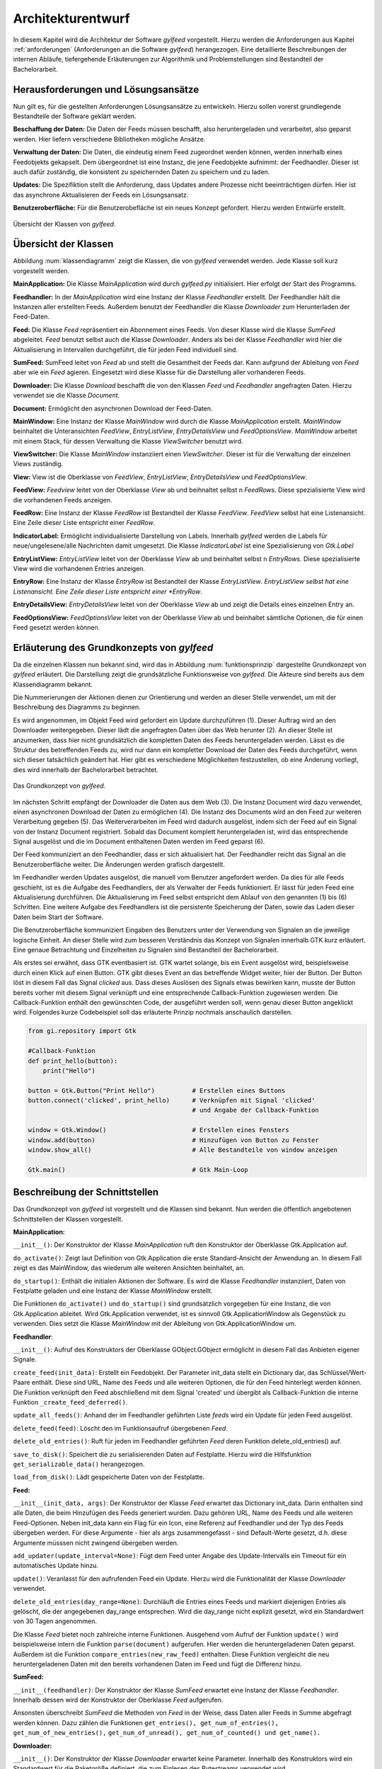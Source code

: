 ******************
Architekturentwurf
******************

In diesem Kapitel wird die Architektur der Software *gylfeed* vorgestellt.
Hierzu werden die Anforderungen aus Kapitel :ref:`anforderungen` (Anforderungen
an die Software *gylfeed*) herangezogen. Eine
detaillierte Beschreibungen der internen Abläufe, tiefergehende Erläuterungen
zur Algorithmik und Problemstellungen sind Bestandteil der
Bachelorarbeit.


Herausforderungen und Lösungsansätze
====================================

Nun gilt es, für die gestellten Anforderungen Lösungsansätze zu entwickeln.
Hierzu sollen vorerst grundlegende Bestandteile der Software geklärt werden.

**Beschaffung der Daten:** Die Daten der Feeds müssen beschafft, also
heruntergeladen und verarbeitet, also geparst werden. Hier liefern verschiedene
Bibliotheken mögliche Ansätze.

**Verwaltung der Daten:** Die Daten, die eindeutig einem Feed zugeordnet werden
können, werden innerhalb eines Feedobjekts gekapselt. Dem übergeordnet ist eine
Instanz, die jene Feedobjekte aufnimmt: der Feedhandler. Dieser ist auch dafür
zuständig, die konsistent zu speichernden Daten zu speichern und zu laden.

**Updates:** Die Spezifiktion stellt die Anforderung, dass Updates andere
Prozesse nicht beeinträchtigen dürfen. Hier ist das asynchrone Aktualisieren der
Feeds ein Lösungsansatz.

**Benutzeroberfläche:** Für die Benutzerobefläche ist ein neues Konzept
gefordert. Hierzu werden Entwürfe erstellt.


.. _klassendiagramm:

.. figure:: ./figs/klassendiagramm.png
    :alt: Übersicht der Klassen von gylfeed.
    :width: 100%
    :align: center
    
    Übersicht der Klassen von *gylfeed*.


Übersicht der Klassen
=====================

Abbildung :num:`klassendiagramm` zeigt die Klassen, die von *gylfeed* verwendet
werden. Jede Klasse soll kurz vorgestellt werden.

**MainApplication:** Die Klasse *MainApplication* wird durch *gylfeed.py*
initialisiert. Hier erfolgt der Start des Programms.

**Feedhandler:** In der *MainApplication* wird eine Instanz der Klasse
*Feedhandler* erstellt. Der Feedhandler hält die Instanzen aller erstellten
Feeds. Außerdem benutzt der Feedhandler die Klasse *Downloader* zum
Herunterladen der Feed-Daten.

**Feed:** Die Klasse *Feed* repräsentiert ein Abonnement eines Feeds. Von dieser
Klasse wird die Klasse *SumFeed* abgeleitet. *Feed* benutzt selbst auch die
Klasse *Downloader*. Anders als bei der Klasse *Feedhandler* wird hier die
Aktualisierung in Intervallen durchgeführt, die für jeden Feed individuell sind.

**SumFeed:** SumFeed leitet von *Feed* ab und stellt die Gesamtheit der Feeds
dar. Kann aufgrund der Ableitung von *Feed* aber wie ein *Feed* agieren.
Eingesetzt wird diese Klasse für die Darstellung aller vorhanderen Feeds.

**Downloader:** Die Klasse *Download* beschafft die von den Klassen *Feed* und
*Feedhandler* angefragten Daten. Hierzu verwendet sie die Klasse *Document*.

**Document:** Ermöglicht den asynchronen Download der Feed-Daten. 

**MainWindow:** Eine Instanz der Klasse *MainWindow* wird durch die Klasse *MainApplication*
erstellt. *MainWindow* beinhaltet die Unteransichten *FeedView*,
*EntryListView*, *EntryDetailsView* und *FeedOptionsView*. *MainWindow* arbeitet
mit einem Stack, für dessen Verwaltung die Klasse *ViewSwitcher* benutzt wird.

**ViewSwitcher:** Die Klasse *MainWindow* instanziiert einen *ViewSwitcher*.
Dieser ist für die Verwaltung der einzelnen Views zuständig.

**View:** View ist die Oberklasse von *FeedView*, *EntryListView*,
*EntryDetailsView* und *FeedOptionsView*.

**FeedView:** *Feedview* leitet von der Oberklasse *View* ab und beihnaltet
selbst n *FeedRows*. Diese spezialisierte View wird die vorhandenen Feeds
anzeigen.

**FeedRow:** Eine Instanz der Klasse *FeedRow* ist Bestandteil der Klasse
*FeedView*. *FeedView* selbst hat eine Listenansicht. Eine Zeile dieser Liste
entspricht einer *FeedRow*.

**IndicatorLabel:** Ermöglicht individualisierte Darstellung von Labels.
Innerhalb *gylfeed* werden die Labels für neue/ungelesene/alle Nachrichten
damit umgesetzt. Die Klasse *IndicatorLabel* ist eine Spezialisierung von 
*Gtk.Label*

**EntryListView:** *EntryListView* leitet von der Oberklasse *View* ab und
beinhaltet selbst n *EntryRows*. Diese spezialisierte View wird die vorhandenen
Entries anzeigen.

**EntryRow:** Eine Instanz der Klasse *EntryRow* ist Bestandteil der Klasse
*EntryListView*. *EntryListView selbst hat eine Listenansicht. Eine Zeile dieser
Liste entspricht einer *EntryRow*.

**EntryDetailsView:** *EntryDetailsView* leitet von der Oberklasse *View* ab und
zeigt die Details eines einzelnen Entry an.

**FeedOptionsView:** *FeedOptionsView* leitet von der Oberklasse *View* ab und
beinhaltet sämtliche Optionen, die für einen Feed gesetzt werden können.


Erläuterung des Grundkonzepts von *gylfeed*
===========================================

Da die einzelnen Klassen nun bekannt sind, wird das in Abbildung 
:num:`funktionsprinzip` dargestellte Grundkonzept von *gylfeed* erläutert.
Die Darstellung zeigt die grundsätzliche Funktionsweise von *gylfeed*. Die
Akteure sind bereits aus dem Klassendiagramm bekannt.

Die Nummerierungen der Aktionen dienen zur Orientierung und werden an dieser
Stelle verwendet, um mit der Beschreibung des Diagramms zu beginnen.

Es wird angenommen, im Objekt Feed wird gefordert ein Update durchzuführen (1).
Dieser Auftrag wird an den Downloader weitergegeben. Dieser lädt die angefragten
Daten über das Web herunter (2). An dieser Stelle ist anzumerken, dass hier nicht
grundsätzlich die kompletten Daten des Feeds heruntergeladen werden. Lässt es
die Struktur des betreffenden Feeds zu, wird nur dann ein kompletter Download
der Daten des Feeds durchgeführt, wenn sich dieser tatsächlich geändert hat.
Hier gibt es verschiedene Möglichkeiten festzustellen, ob eine Änderung vorliegt,
dies wird innerhalb der Bachelorarbeit betrachtet.

.. _funktionsprinzip:

.. figure:: ./figs/funktionsprinzip.png
    :alt: Das Grundkonzept von gylfeed.
    :width: 100%
    :align: center
    
    Das Grundkonzept von *gylfeed*.


Im nächsten Schritt empfängt der Downloader die Daten aus dem Web (3). Die Instanz
Document wird dazu verwendet, einen asynchronen Download der Daten zu
ermöglichen (4). Die Instanz des Documents wird an den Feed zur weiteren
Verarbeitung gegeben (5). Das Weiterverarbeiten im Feed wird dadurch ausgelöst,
indem sich der Feed auf ein Signal von der Instanz Document registriert. Sobald
das Document komplett heruntergeladen ist, wird das entsprechende Signal
ausgelöst und die im Document enthaltenen Daten werden im Feed geparst (6).

Der Feed kommuniziert an den Feedhandler, dass er sich aktualisiert hat. Der
Feedhandler reicht das Signal an die Benutzeroberfläche weiter. Die Änderungen
werden grafisch dargestellt.

Im Feedhandler werden Updates ausgelöst, die manuell vom Benutzer angefordert
werden. Da dies für alle Feeds geschieht, ist es die Aufgabe des Feedhandlers, der
als Verwalter der Feeds funktioniert. Er lässt für jeden Feed eine
Aktualisierung durchführen. Die Aktualisierung im Feed selbst entspricht dem
Ablauf von den genannten (1) bis (6) Schritten. Eine weitere Aufgabe des
Feedhandlers ist die persistente Speicherung der Daten, sowie das Laden dieser
Daten beim Start der Software.

Die Benutzeroberfläche kommuniziert Eingaben des Benutzers unter der Verwendung von
Signalen an die jeweilige logische Einheit. An dieser Stelle wird zum besseren
Verständnis das Konzept von Signalen innerhalb GTK kurz erläutert. Eine genaue
Betrachtung und Einzelheiten zu Signalen sind Bestandteil der Bachelorarbeit.

Als erstes sei erwähnt, dass GTK eventbasiert ist. GTK wartet solange, bis ein
Event ausgelöst wird, beispielsweise durch einen Klick auf einen Button. GTK gibt dieses Event an das
betreffende Widget weiter, hier der Button. Der Button löst in diesem Fall das
Signal *clicked* aus. Dass dieses Auslösen des Signals etwas bewirken kann, musste der Button 
bereits vorher mit diesem Signal verknüpft und eine entsprechende Callback-Funktion
zugewiesen werden. Die Callback-Funktion enthält den gewünschten Code, der ausgeführt
werden soll, wenn genau dieser Button angeklickt wird. Folgendes kurze
Codebeispiel soll das erläuterte Prinzip nochmals anschaulich darstellen.


.. code-block:: python

    from gi.repository import Gtk

    #Callback-Funktion  
    def print_hello(button):
        print("Hello")

    button = Gtk.Button("Print Hello")          # Erstellen eines Buttons
    button.connect('clicked', print_hello)      # Verknüpfen mit Signal 'clicked'
                                                # und Angabe der Callback-Funktion

    window = Gtk.Window()                       # Erstellen eines Fensters
    window.add(button)                          # Hinzufügen von Button zu Fenster
    window.show_all()                           # Alle Bestandteile von window anzeigen

    Gtk.main()                                  # Gtk Main-Loop


Beschreibung der Schnittstellen
===============================

Das Grundkonzept von *gylfeed* ist vorgestellt und die Klassen sind bekannt. Nun
werden die öffentlich angebotenen Schnittstellen der Klassen vorgestellt.

**MainApplication:**

``__init__()``: Der Konstruktor der Klasse *MainApplication* ruft den
Konstruktor der Oberklasse Gtk.Application auf.

``do_activate()``: Zeigt laut Definition von Gtk.Application die erste
Standard-Ansicht der Anwendung an. In diesem Fall zeigt es das MainWindow,
das wiederum alle weiteren Ansichten beinhaltet, an.

``do_startup()``: Enthält die initialen Aktionen der Software. Es wird die
Klasse *Feedhandler* instanziiert, Daten von Festplatte geladen und eine
Instanz der Klasse *MainWindow* erstellt.

Die Funktionen ``do_activate()`` und ``do_startup()`` sind grundsätzlich
vorgegeben für eine Instanz, die von Gtk.Application ableitet. Wird
Gtk.Application verwendet, ist es sinnvoll Gtk.ApplicationWindow als
Gegenstück zu verwenden. Dies setzt die Klasse *MainWindow* mit der Ableitung
von Gtk.ApplicationWindow um.


**Feedhandler**:

``__init__()``: Aufruf des Konstruktors der Oberklasse GObject.GObject
ermöglicht in diesem Fall das Anbieten eigener Signale.

``create_feed(init_data)``: Erstellt ein Feedobjekt. Der Parameter init_data
stellt ein Dictionary dar, das Schlüssel/Wert-Paare enthält. Diese sind URL,
Name des Feeds und alle weiteren Optionen, die für den Feed hinterlegt werden
können. Die Funktion verknüpft den Feed abschließend mit dem Signal 'created'
und übergibt als Callback-Funktion die interne Funktion 
``_create_feed_deferred()``.

``update_all_feeds()``: Anhand der im Feedhandler geführten Liste *feeds*
wird ein Update für jeden Feed ausgelöst.

``delete_feed(feed)``: Löscht den im Funktionsaufruf übergebenen *Feed*.

``delete_old_entries()``: Ruft für jeden im Feedhandler geführten *Feed* 
deren Funktion delete_old_entries() auf.

``save_to_disk()``: Speichert die zu serialisierenden Daten auf Festplatte.
Hierzu wird die Hilfsfunktion ``get_serializable_data()`` herangezogen.

``load_from_disk()``: Lädt gespeicherte Daten von der Festplatte.


**Feed:**

``__init__(init_data, args)``: Der Konstruktor der Klasse *Feed* erwartet 
das Dictionary init_data. Darin enthalten sind alle Daten, die beim 
Hinzufügen des Feeds generiert wurden. Dazu gehören URL, Name des Feeds 
und alle weiteren Feed-Optionen. Neben init_data kann ein Flag für 
ein Icon, eine Referenz auf Feedhandler und der Typ des Feeds übergeben 
werden. Für diese Argumente - hier als args zusammengefasst - sind Default-Werte gesetzt, d.h. diese Argumente
müsssen nicht zwingend übergeben werden. 

``add_updater(update_interval=None)``: Fügt dem Feed unter Angabe des
Update-Intervalls ein Timeout für ein automatisches Update hinzu. 

``update()``: Veranlasst für den aufrufenden Feed ein Update. Hierzu wird die
Funktionalität der Klasse *Downloader* verwendet.

``delete_old_entries(day_range=None)``: Durchläuft die Entries eines Feeds 
und markiert diejenigen Entries als gelöscht, die der angegebenen day_range
entsprechen. Wird die day_range nicht explizit gesetzt, wird ein Standardwert
von 30 Tagen angenommen.

Die Klasse *Feed* bietet noch zahlreiche interne Funktionen. Ausgehend vom
Aufruf der Funktion ``update()`` wird beispielsweise intern die Funktion
``parse(document)`` aufgerufen. Hier werden die heruntergeladenen Daten
geparst.
Außerdem ist die Funktion ``compare_entries(new_raw_feed)`` enthalten. 
Diese Funktion vergleicht die neu heruntergeladenen Daten mit den bereits 
vorhandenen Daten im Feed und fügt die Differenz hinzu.

**SumFeed:**

``__init__(feedhandler)``: Der Konstruktor der Klasse *SumFeed* erwartet eine
Instanz der Klasse *Feedhandler*. Innerhalb dessen wird der Konstruktor der
Oberklasse *Feed* aufgerufen.

Ansonsten überschreibt *SumFeed* die Methoden von *Feed* in der Weise, dass
Daten aller Feeds in Summe abgefragt werden können. Dazu zählen die
Funktionen ``get_entries(), get_num_of_entries(), get_num_of_new_entries(),``
``get_num_of_unread(), get_num_of_counted() und get_name().``


**Downloader:**

``__init__()``: Der Konstruktor der Klasse *Downloader* erwartet keine
Parameter. Innerhalb des Konstruktors wird ein Standardwert für die
Paketgröße definiert, die zum Einlesen des Bytestreams verwendet wird.

``download(url, check_if_needed=True)``: Lädt Daten unter Verwendung der
angegebenen URL herunter. Der Flag *check_if_needed* wird dazu verwendet, um
entscheiden zu können, ob eine Vorprüfung stattfinden soll. Diese Vorprüfung
lädt vorerst den Header herunter und prüft, ob eine Änderung vorliegt. Dies
geschieht anhand der Parameter *etag* und *lastmodified*. Wurde eine Änderung
festgestellt, oder ist weder *etag* noch *lastmodified* vorhanden, wird eine
interne Funktion von *Downloader* aufgerufen, die einen Download der 
kompletten Daten durchführt.


**Document:**

``__init__()``: Die Klasse *Document* ruft im Konstruktor den Konstruktur
von GObject auf. GObject ermöglicht in diesem Fall das Anbieten eigener
Signale.

Die Klasse *Document* ermöglicht mit seinen internen Funktionen einen
asynchronen Download. Die Funktion ``_append(chunk)`` wird von der Klasse
*Downloader* solange aufgerufen, bis der eingehende Bytestream vollständig
gelesen ist. An dieser Stelle kommt die Funktion ``_finish()`` zum Einsatz.
Ist der Bytestream vollständig gelesen, löst die Funktion ``_finish()`` das
Signal *finish* aus. Anhand dieses Signals wird bespielsweise in den 
Instanzen von *Feed* die Funktion ``parse()`` aufgerufen.


**MainWindow:**

``__init__(app, feedhandler)``: Der Konstruktor der Klasse *MainWindow*
erwartet eine Instanz der Klasse *MainApplication*, hier app und eine Instanz
der Klasse *Feedhandler*. Innerhalb des Konstruktors wird der Konstruktor der
Oberklasse, Gtk.ApplicationWindow, aufgerufen. 

``add_widget_to_headerbar(widget, start_or_end)``: Fügt das übergebene
Widget der Headerbar hinzu. Mit start_or_end kann durch Übergabe eines 
Strings die Position des Widgets bestimmt werden.

``remove_widget_from_headerbar(widget)``: Entfernt das an die Funktion
übergebene Widget aus der Headerbar.

Neben diesen öffentlich angebotenen Schnittstellen hat *MainWindow*
zahlreiche interne Funktionen.


**ViewSwitcher:**

``__init__(stack)``: Der Konstruktor der Klasse *ViewSwitcher* bekommt den
Stack, der alle Views enthalten wird, zur Verwaltung übergeben. Da 
*ViewSwitcher* von Gtk.Box ableitet, erfolgt der Aufruf des Konstruktors 
von Gtk.Box.

``add_view(view, name)``: Fügt eine View in Verbindung mit dem übergebenen
Namen dem Stack hinzu.

``switch(name)``: Setzt anhand des übergebenen Namens die aktuell sichtbare
View. Hierbei werden alle notwendigen Aktionen ausgelöst, um die jeweilige View
und ihre Abhängikeiten korrekt darzustellen.


**View:**

``__init__(app, sub_title=None)``: Der Konstruktor der Klasse *View* bekommt
eine Instanz der Klasse *MainApplication* übergeben. Es ist möglich einen
Untertitel anzugeben. Hierfür ist der Standardwert *None* gesetzt. Innerhalb
des Konstruktors wird der Konstruktor der Oberklasse Gtk.Grid aufgerufen.

``add(widget)``: Nimmt ein *Widget* entgegen und fügt sie der jeweiligen
Instanz von Gtk.ScrolledWindow
hinzu. Hier erfolgt eine Überschreibung der add-Funktion von Gtk.Grid.

``invalidate_filter(searchentry)``: Ruft die Funktion ``invalidate_filter()``
der Unterklasse auf.

``on_view_enter()``: Schnittstelle für alle Unterklassen, um Eigenschaften
beim Aufruf der jeweiligen Ansicht zu setzen. Ruft Funktion 
``on_view_enter()`` der Unterklassen auf.

``on_view_leave()``: Schnittstelle für alle Unterklassen, um Eigenschaften 
beim Verlassen der jeweiligen Ansicht zu setzen. Ruft Funktion 
``on_view_leave()`` der Unterklassen auf.

``manage_searchbar()``: Steuert das Verhalten der Suchleiste.


**FeedView:**

``__init__(app)``: Der Konstruktor der Klasse *FeedView* bekommt eine Instanz
der Klasse *MainApplication* übergeben. Innerhalb des Konstruktors wird der
Konstruktor der Oberklasse *View* aufgerufen.

``new_listbox_row(logo, feed)``: Erstellt eine Instanz der Klasse *FeedRow*
und fügt diese der Listbox innerhalb der *FeedView* hinzu. Als
Übergabeparameter sind das zu verwendente Logo und die Instanz des Feeds, der
hinzugefügt werden soll, erforderlich.

``on_view_enter()``: Führt alle Aktionen aus, die beim Aufruf von
*FeedView* notwendig sind. Beispielsweise die Aktualisierung der Labels, die
anzeigen, wieviele neue/ungelesene/komplette Nachrichten ein Feed hat.

``on_view_leave()``: Führt alle Aktionen aus, die beim Verlassen von
*FeedView* notwendig sind.

``remove_feedrow(feed)``: Unter Angabe des Feeds, der gelöscht werden soll,
wird die *FeedRow* aus der Listbox von *FeedView* gelöscht.

``show_feedview(feedlist)``: Initiale Darstellung von *FeedView*
beim Start der Software. Erwartet wird eine Liste mit Feeds, die dargestellt
werden sollen.

**FeedRow:**

``__init__(logo, feed)``: Der Konstruktor der Klasse *FeedRow* erwartet ein
Logo und eine Instanz der Klasse *Feed*. Innerhalb des Konstruktors wird der
Konstruktor von Gtk.ListBoxRow aufgerufen, da *FeedRow* von Gtk.ListBoxRow
ableitet. 

``redraw_labels(sum_row)``: Aktualisiert die Labels, die anzeigen, wieviele
neue/ungelesene/komplette Nachrichten ein Feed hat. Der Übergabeparameter
*sum_row* repräsentiert die *FeedRow*, in der die Zusammenfassung aller 
Feeds dargestellt wird.


**IndicatorLabel:**

``__init__(*args)``: Der Konstruktor der Klasse *IndicatorLabel* kann mehrere
Argumente übergeben bekommen, hierzu wird \*args verwendet. Innerhalb des
Konstruktors wird der Konstruktor der Oberklasse Gtk.Label aufgerufen.

``set_color(state)``: Setzt die Farbe des Labels anhand des Parameters state.
Dazu wird intern CSS verwendet.


**EntryListView:**

``clear_listbox():`` Leert die Ansicht, um neu dargestellt werden zu 
können.

``on_view_enter()``: Führt alle Aktionen aus, die beim Aufruf von
*EntryListView* notwendig sind. Beispielsweise das Markieren von gelesenen
Entries.

``show_entries(listbox, row):`` Lässt die Entries eines Feeds darstellen. Als
Übergabeparameter wird die Listbox der *FeedView* erwartet und die darin
ausgewählte *Row*. Die Funktion ``show_entries()`` ruft weitere interne
Funktionen auf.


**EntryRow:**

``__init__(*args)``: Der Konstruktor der Klasse *EntryRow* erwartet mehrere
Argumente, hierzu wird \*args verwendet. Beispielsweise sind dies Titel,
Zeitstempel und Plot des Feeds. Zusammenfassend alle Daten, die in einer
*EntryRow* dargestellt werden sollen. Innerhalb des Konstruktors wird der
Konstruktor der Oberklasse *Gtk.ListBowRow* aufgerufen.

Neben dem Konstruktor bietet die Klasse *EntryRow* Getter-Funktionen für Plot
, Titel, Zeitstempel, Entry-ID, Feed und dem Attribut updated-parsed.


**EntryDetailsView:**

``__init__(app)``: Der Konstruktor der Klasse *EntryDetailsView* bekommt
eine Instanz der Klasse *MainApplication* übergeben. Innerhalb des 
Konstruktors wird der Konstruktor der Oberklasse *View* aufgerufen.

``on_view_enter()``: Führt alle Aktionen aus, die beim Aufruf von
*EntryDetailsView* notwendig sind. Beispielsweise Einstellungen für den
Button-Switcher in der Headerbar.

``on_view_leave()``: Führt alle Aktionen aus, die beim Verlassen von
*EntryDetailsView* notwendig sind.

``show_entry_details(listbox, row)``: Lässt den ausgewählten Entry darstellen
. Als Übergabeparameter wird die Listbox der *EntryListView* erwartet und die
darin ausgwählte *Row*. Innerhalb der Funktion ``show_entry_details()`` werden
weitere interne Funktionen aufgerufen, die für die Darstellung des einzelnen
Entry notwendig sind.


**FeedOptionsView:**

``__init__(app)``: Der Konstruktor der Klasse *FeedOptionsView* bekommt 
eine Instanz der Klasse *MainApplication* übergeben. Innerhalb des 
Konstruktors wird der Konstruktor der Oberklasse *View* aufgerufen.

``on_view_enter()``: Führt alle Aktionen aus, die beim Aufruf von
*FeedOptionsView* notwendig sind. Beispielsweise werden in dieser Ansicht in
der Headerbar Buttons für zustimmende Aktionen und ablehnende Aktionen
angeboten. Dies wird je nach vorher gewählter Funktion passend dargestellt.
Das Hinzufügen eines Feeds erfordert andere Button-Beschriftungen, wie der
Aufruf der Einstellungen eines bestehenden Feeds.

``on_view_leave()``: Führt alle Aktionen aus, die beim Verlassen von
*FeedOptionsView* notwendig sind. Beispielsweise das Entfernen von Buttons
aus der Headerbar.

``show_options_filled(feedview, feed)``: Zeigt die Einstellungen eines Feeds
an. Als Übergabeparameter wird die *FeedView* und der gewählte *Feed* 
erwartet. Innerhalb der Funktion ``show_options_filled()`` werden die
gespeicherten Einstellungen des Feeds in der *FeedOptionsView* gesetzt.


